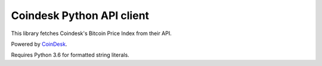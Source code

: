 Coindesk Python API client
==========================

This library fetches Coindesk's Bitcoin Price Index from their API.

Powered by CoinDesk_.

Requires Python 3.6 for formatted string literals.

.. _Coindesk: http://www.coindesk.com/price/
